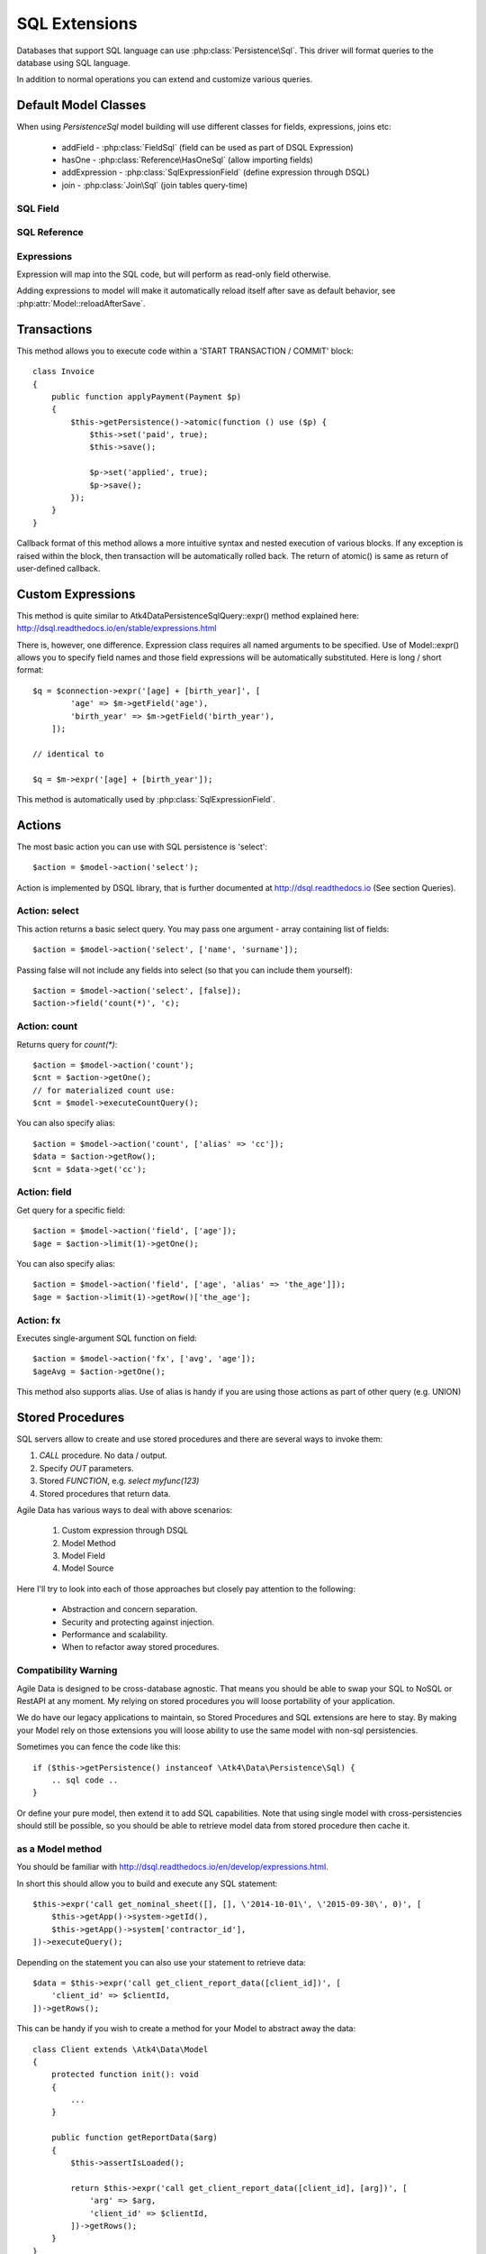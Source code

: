 
.. _SQL:

==============
SQL Extensions
==============

Databases that support SQL language can use :php:class:`Persistence\Sql`.
This driver will format queries to the database using SQL language.

In addition to normal operations you can extend and customize various queries.

Default Model Classes
=====================

When using `Persistence\Sql` model building will use different classes for fields,
expressions, joins etc:

 - addField - :php:class:`FieldSql` (field can be used as part of DSQL Expression)
 - hasOne - :php:class:`Reference\HasOneSql` (allow importing fields)
 - addExpression - :php:class:`SqlExpressionField` (define expression through DSQL)
 - join - :php:class:`Join\Sql` (join tables query-time)


SQL Field
---------

.. php:class:: FieldSql

.. php:attr:: actual

    :php:class:`Persistence\Sql` supports field name mapping. Your field could
    have different column name in your schema::

        $this->addField('name', ['actual' => 'first_name']);

    This will apply to load / save operations as well as query mapping.

.. php:method:: getDsqlExpression

    SQL Fields can be used inside other SQL expressions::

        $q = $connection->expr('[age] + [birth_year]', [
                'age' => $m->getField('age'),
                'birth_year' => $m->getField('birth_year'),
            ]);

SQL Reference
-------------

.. php:class:: Reference\HasOneSql

    Extends :php:class:`Reference\HasOne`

.. php:method:: addField

    Allows importing field from a referenced model::

        $model->hasOne('country_id', ['model' => [Country::class]])
            ->addField('country_name', 'name');

    Second argument could be array containing additional settings for the field::

        $model->hasOne('account_id', ['model' => [Account::class]])
            ->addField('account_balance', ['balance', 'type' => 'atk4_money']);

    Returns new field object.

.. php:method:: addFields

    Allows importing multiple fields::

        $model->hasOne('country_id', ['model' => [Country::class]])
            ->addFields(['country_name', 'country_code']);

    You can specify defaults to be applied on all fields::

        $model->hasOne('account_id', ['model' => [Account::class]])
            ->addFields([
                'opening_balance',
                'balance',
            ], ['type' => 'atk4_money']);

    You can also specify aliases::

        $model->hasOne('account_id', ['model' => [Account::class]])
            ->addFields([
                'opening_balance',
                'account_balance' => 'balance',
            ], ['type' => 'atk4_money']);

    If you need to pass more details to individual field, you can also use sub-array::

        $model->hasOne('account_id', ['model' => [Account::class]])
            ->addFields([
            [
                ['opening_balance', 'caption' => 'The Opening Balance'],
                'account_balance' => 'balance',
            ], ['type' => 'atk4_money']);

    Returns $this.

.. php:method:: ref

    While similar to :php:meth:`Reference\HasOne::ref` this implementation
    implements deep traversal::

        $countryModel = $customerModel->addCondition('is_vip', true)
            ->ref('country_id'); // $model was not loaded!

.. php:method:: refLink

    Creates a model for related entity with applied condition referencing field
    of a current model through SQL expression rather then value. This is usable
    if you are creating sub-queries.

.. php:method:: addTitle

    Similar to addField, but will import "title" field and will come up with
    good name for it::

        $model->hasOne('country_id', ['model' => [Country::class]])
            ->addTitle();

        // creates 'country' field as sub-query for country.name

    You may pass defaults::

        $model->hasOne('country_id', ['model' => [Country::class]])
            ->addTitle(['caption' => 'Country Name']);

    Returns new field object.

Expressions
-----------

.. php:class:: SqlExpressionField

    Extends :php:class:`FieldSql`

Expression will map into the SQL code, but will perform as read-only field otherwise.

.. php:attr:: expr

    Stores expression that you define through DSQL expression::

        $model->addExpression('age', ['expr' => 'year(now()) - [birth_year]']);
        // tag [birth_year] will be automatically replaced by respective model field

.. php:method:: getDsqlExpression

    SQL Expressions can be used inside other SQL expressions::

        $model->addExpression('can_buy_alcohol', ['expr' => 'if([age] > 25, 1, 0)', 'type' => 'boolean']);

Adding expressions to model will make it automatically reload itself after save
as default behavior, see :php:attr:`Model::reloadAfterSave`.

Transactions
============

.. php:class:: Persistence\Sql

.. php:method:: atomic

This method allows you to execute code within a 'START TRANSACTION / COMMIT' block::

    class Invoice
    {
        public function applyPayment(Payment $p)
        {
            $this->getPersistence()->atomic(function () use ($p) {
                $this->set('paid', true);
                $this->save();

                $p->set('applied', true);
                $p->save();
            });
        }
    }

Callback format of this method allows a more intuitive syntax and nested execution
of various blocks. If any exception is raised within the block, then transaction
will be automatically rolled back. The return of atomic() is same as return of
user-defined callback.

Custom Expressions
==================

.. php:method:: expr

    This method is also injected into the model, that is associated with
    `Persistence\Sql` so the most convenient way to use this method is by calling
    `$model->expr('foo')`.

This method is quite similar to \Atk4\Data\Persistence\Sql\Query::expr() method explained here:
http://dsql.readthedocs.io/en/stable/expressions.html

There is, however, one difference. Expression class requires all named arguments
to be specified. Use of Model::expr() allows you to specify field names and those
field expressions will be automatically substituted. Here is long / short format::

    $q = $connection->expr('[age] + [birth_year]', [
            'age' => $m->getField('age'),
            'birth_year' => $m->getField('birth_year'),
        ]);

    // identical to

    $q = $m->expr('[age] + [birth_year']);

This method is automatically used by :php:class:`SqlExpressionField`.


Actions
=======

The most basic action you can use with SQL persistence is 'select'::

    $action = $model->action('select');

Action is implemented by DSQL library, that is further documented at
http://dsql.readthedocs.io (See section Queries).


Action: select
--------------

This action returns a basic select query. You may pass one argument - array
containing list of fields::

    $action = $model->action('select', ['name', 'surname']);

Passing false will not include any fields into select (so that you can include
them yourself)::

    $action = $model->action('select', [false]);
    $action->field('count(*)', 'c);

Action: count
-------------

Returns query for `count(*)`::

    $action = $model->action('count');
    $cnt = $action->getOne();
    // for materialized count use:
    $cnt = $model->executeCountQuery();

You can also specify alias::

    $action = $model->action('count', ['alias' => 'cc']);
    $data = $action->getRow();
    $cnt = $data->get('cc');

Action: field
-------------

Get query for a specific field::

    $action = $model->action('field', ['age']);
    $age = $action->limit(1)->getOne();

You can also specify alias::

    $action = $model->action('field', ['age', 'alias' => 'the_age']]);
    $age = $action->limit(1)->getRow()['the_age'];

Action: fx
----------

Executes single-argument SQL function on field::

    $action = $model->action('fx', ['avg', 'age']);
    $ageAvg = $action->getOne();

This method also supports alias. Use of alias is handy if you are using those
actions as part of other query (e.g. UNION)

Stored Procedures
=================

SQL servers allow to create and use stored procedures and there are several ways
to invoke them:

1. `CALL` procedure. No data / output.
2. Specify `OUT` parameters.
3. Stored `FUNCTION`, e.g. `select myfunc(123)`
4. Stored procedures that return data.

Agile Data has various ways to deal with above scenarios:

    1. Custom expression through DSQL
    2. Model Method
    3. Model Field
    4. Model Source

Here I'll try to look into each of those approaches but closely pay attention
to the following:

    - Abstraction and concern separation.
    - Security and protecting against injection.
    - Performance and scalability.
    - When to refactor away stored procedures.

Compatibility Warning
---------------------

Agile Data is designed to be cross-database agnostic. That means you should be
able to swap your SQL to NoSQL or RestAPI at any moment. My relying on stored
procedures you will loose portability of your application.

We do have our legacy applications to maintain, so Stored Procedures and SQL
extensions are here to stay. By making your Model rely on those extensions you
will loose ability to use the same model with non-sql persistencies.

Sometimes you can fence the code like this::

    if ($this->getPersistence() instanceof \Atk4\Data\Persistence\Sql) {
        .. sql code ..
    }

Or define your pure model, then extend it to add SQL capabilities. Note that
using single model with cross-persistencies should still be possible, so you
should be able to retrieve model data from stored procedure then cache it.

as a Model method
-----------------

You should be familiar with http://dsql.readthedocs.io/en/develop/expressions.html.

In short this should allow you to build and execute any SQL statement::

    $this->expr('call get_nominal_sheet([], [], \'2014-10-01\', \'2015-09-30\', 0)', [
        $this->getApp()->system->getId(),
        $this->getApp()->system['contractor_id'],
    ])->executeQuery();

Depending on the statement you can also use your statement to retrieve data::

    $data = $this->expr('call get_client_report_data([client_id])', [
        'client_id' => $clientId,
    ])->getRows();

This can be handy if you wish to create a method for your Model to abstract away
the data::

    class Client extends \Atk4\Data\Model
    {
        protected function init(): void
        {
            ...
        }

        public function getReportData($arg)
        {
            $this->assertIsLoaded();

            return $this->expr('call get_client_report_data([client_id], [arg])', [
                'arg' => $arg,
                'client_id' => $clientId,
            ])->getRows();
        }
    }

Here is another example using PHP generator::

    class Client extends \Atk4\Data\Model
    {
        protected function init(): void
        {
            ...
        }

        public function fetchReportData($arg)
        {
            $this->assertIsLoaded();

            foreach ($this->expr('call get_client_report_data([client_id], [arg])', [
                'arg' => $arg,
                'client_id' => $clientId,
            ]) as $row) {
                yield $row;
            }
        }
    }

as a Model Field
----------------

.. important:: Not all SQL vendors may support this approach.

:php:meth:`Model::addExpression` is a SQL extension that allow you to define
any expression for your field query. You can use SQL stored function for data
fetching like this::

    class Category extends \Atk4\Data\Model
    {
        public $table = 'category';

        protected function init(): void
        {
            parent::init();

            $this->hasOne('parent_id', ['model' => [self::class]]);
            $this->addField('name');

            $this->addExpression('path', ['expr' => 'get_path([id])']);
        }
    }

This should translate into SQL query::

    select parent_id, name, get_path(id) from category;

where once again, stored function is hidden.


as an Action
------------

.. important:: Not all SQL vendors may support this approach.

Method :php:meth:`Persistence\Sql::action` and :php:meth:`Model::action`
generates queries for most of model operations.  By re-defining this method,
you can significantly affect the query building of an SQL model::

    class CompanyProfit extends \Atk4\Data\Model
    {
        public $companyId; // inject company ID, which will act as a condition/argument
        public bool $readOnly = true; // instructs rest of the app, that this model is read-only

        protected function init(): void
        {
            parent::init();

            $this->addField('date_period');
            $this->addField('profit');
        }

        public function action(string $mode, array $args = [])
        {
            if ($mode == 'select') {
                // must return DSQL object here
                return $this->expr('call get_company_profit([company_id])', [
                    'company_id' => $this->companyId,
                ]);
            }

            if ($mode == 'count') {
                // optionally - expression for counting data rows, for pagination support
                return $this->expr('select count(*) from (call get_company_profit([company_id]))', [
                    'company_id' => $this->companyId,
                ]);
            }

            throw (new \Atk4\Data\Exception('You may only perform "select" or "count" action on this model'))
                ->addMoreInfo('action', $mode);
        }
    }

as a Temporary Table
--------------------

A most convenient (although inefficient) way for stored procedures is to place
output data inside a temporary table. You can perform an actual call to stored
procedure inside Model::init() then set $table property to a temporary table::

    class NominalReport extends \Atk4\Data\Model
    {
        public $table = 'temp_nominal_sheet';
        public bool $readOnly = true; // instructs rest of the app, that this model is read-only

        protected function init(): void
        {
            parent::init();

            $res = $this->expr('call get_nominal_sheet([], [], \'2014-10-01\', \'2015-09-30\', 0)', [
                $this->getApp()->system->getId(),
                $this->getApp()->system['contractor_id'],
            ])->executeQuery();

            $this->addField('date', ['type' => 'date']);
            $this->addField('items', ['type' => 'integer']);
            ...
        }
    }


as an Model Source
------------------

.. important:: Not all SQL vendors may support this approach.

Technically you can also specify expression as a $table property of your model::

    class ClientReport extends \Atk4\Data\Model
    {
        public $table; // will be set in init()
        public bool $readOnly = true; // instructs rest of the app, that this model is read-only

        protected function init(): void
        {
            parent::init();

            $this->init = $this->expr('call get_report_data()');

            $this->addField('date', ['type' => 'date']);
            $this->addField('items', ['type' => 'integer']);
            ...
        }
    }

Technically this will give you `select date, items from (call get_report_data())`.
